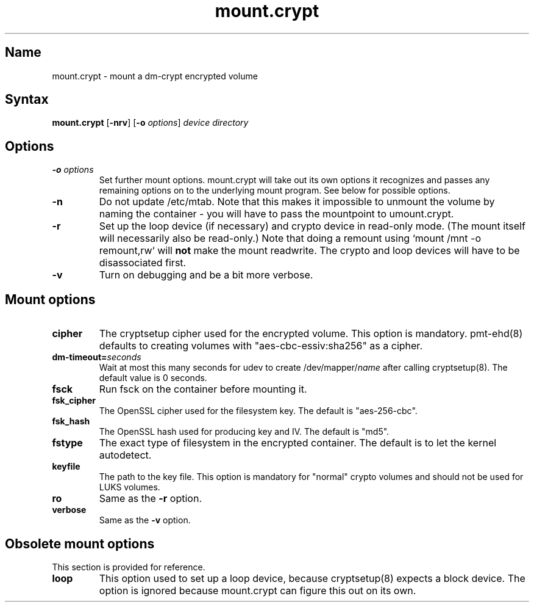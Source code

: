 .TH mount.crypt 8 "2008\-10\-08" "pam_mount" "pam_mount"
.SH Name
.PP
mount.crypt - mount a dm\-crypt encrypted volume
.SH Syntax
.PP
\fBmount.crypt\fP [\fB-nrv\fP] [\fB\-o\fP \fIoptions\fP]
\fIdevice\fP \fIdirectory\fP
.SH Options
.TP
\fB\-o\fP \fIoptions\fP
Set further mount options. mount.crypt will take out its own options it
recognizes and passes any remaining options on to the underlying mount
program. See below for possible options.
.TP
\fB\-n\fP
Do not update /etc/mtab. Note that this makes it impossible to unmount the
volume by naming the container - you will have to pass the mountpoint to
umount.crypt.
.TP
\fB\-r\fP
Set up the loop device (if necessary) and crypto device in read-only mode.
(The mount itself will necessarily also be read-only.) Note that doing a
remount using `mount /mnt -o remount,rw` will \fBnot\fP make the mount
readwrite. The crypto and loop devices will have to be disassociated first.
.TP
\fB\-v\fP
Turn on debugging and be a bit more verbose.
.SH Mount options
.TP
\fBcipher\fP
The cryptsetup cipher used for the encrypted volume. This option is mandatory.
pmt-ehd(8) defaults to creating volumes with "aes\-cbc\-essiv:sha256" as a
cipher.
.TP
\fBdm\-timeout=\fP\fIseconds\fP
Wait at most this many seconds for udev to create /dev/mapper/\fIname\fP after
calling cryptsetup(8). The default value is 0 seconds.
.TP
\fBfsck\fP
Run fsck on the container before mounting it.
.TP
\fBfsk_cipher\fP
The OpenSSL cipher used for the filesystem key. The default is "aes\-256\-cbc".
.TP
\fBfsk_hash\fP
The OpenSSL hash used for producing key and IV. The default is "md5".
.TP
\fBfstype\fP
The exact type of filesystem in the encrypted container. The default is to let
the kernel autodetect.
.TP
\fBkeyfile\fP
The path to the key file. This option is mandatory for "normal" crypto volumes
and should not be used for LUKS volumes.
.TP
\fBro\fP
Same as the \fB-r\fP option.
.TP
\fBverbose\fP
Same as the \fB-v\fP option.
.SH Obsolete mount options
.PP
This section is provided for reference.
.TP
\fBloop\fP
This option used to set up a loop device, because cryptsetup(8) expects a block
device. The option is ignored because mount.crypt can figure this out on its
own.
